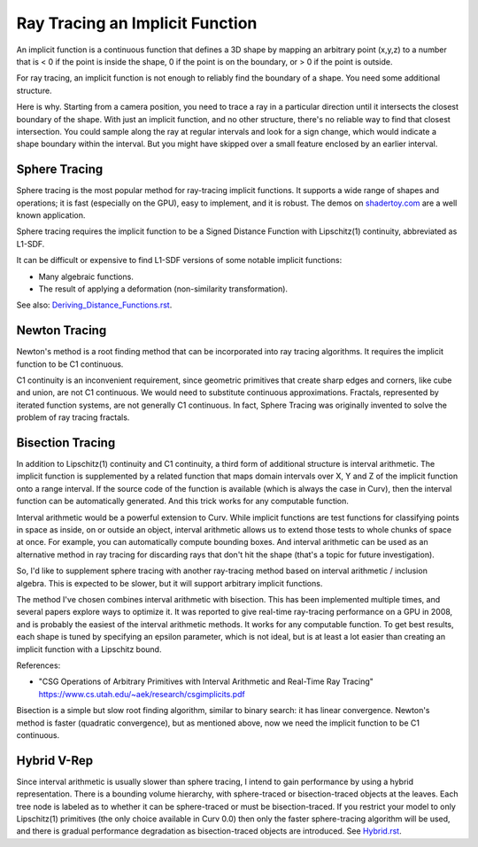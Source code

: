 Ray Tracing an Implicit Function
================================
An implicit function is a continuous function that defines a 3D shape
by mapping an arbitrary point (x,y,z) to a number that is < 0 if the point
is inside the shape, 0 if the point is on the boundary, or > 0 if the point
is outside.

For ray tracing, an implicit function is not enough to reliably find the
boundary of a shape. You need some additional structure.

Here is why. Starting from a camera position, you
need to trace a ray in a particular direction until it intersects the closest
boundary of the shape. With just an implicit function, and no other structure,
there's no reliable way to find that closest intersection. You could sample
along the ray at regular intervals and look for a sign change, which would
indicate a shape boundary within the interval. But you might have skipped over
a small feature enclosed by an earlier interval.

Sphere Tracing
--------------
Sphere tracing is the most popular method for ray-tracing implicit functions.
It supports a wide range of shapes and operations; it is fast
(especially on the GPU), easy to implement, and it is robust.
The demos on `<shadertoy.com>`_ are a well known application.

Sphere tracing requires the implicit function to be a Signed Distance Function
with Lipschitz(1) continuity, abbreviated as L1-SDF.

It can be difficult or expensive to find L1-SDF versions
of some notable implicit functions:

* Many algebraic functions.
* The result of applying a deformation (non-similarity transformation).

See also: `<Deriving_Distance_Functions.rst>`_.

Newton Tracing
--------------
Newton's method is a root finding method that can be incorporated into
ray tracing algorithms. It requires the implicit function to be C1 continuous.

C1 continuity is an inconvenient requirement, since geometric primitives that
create sharp edges and corners, like cube and union, are not C1 continuous. We
would need to substitute continuous approximations. Fractals, represented by
iterated function systems, are not generally C1 continuous. In fact, Sphere
Tracing was originally invented to solve the problem of ray tracing fractals.

Bisection Tracing
-----------------
In addition to Lipschitz(1) continuity and C1 continuity, a third form of
additional structure is interval arithmetic. The implicit function is
supplemented by a related function that maps domain intervals over X, Y and Z
of the implicit function onto a range interval. If the source code of the
function is available (which is always the case in Curv), then the interval
function can be automatically generated. And this trick works for
any computable function.

Interval arithmetic would be a powerful extension to Curv.
While implicit functions are test functions for classifying
points in space as inside, on or outside an object, interval
arithmetic allows us to extend those tests to whole chunks of
space at once. For example, you can automatically compute bounding boxes.
And interval arithmetic can be used as an alternative method in ray tracing
for discarding rays that don't hit the shape (that's a topic for future
investigation).

So, I'd like to supplement sphere tracing with another ray-tracing method
based on interval arithmetic / inclusion algebra. This is expected to be slower,
but it will support arbitrary implicit functions.

The method I've chosen combines interval arithmetic with bisection.
This has been implemented multiple times, and several papers
explore ways to optimize it. It was reported to give real-time ray-tracing
performance on a GPU in 2008, and is probably the easiest of the interval
arithmetic methods. It works for any computable function. To get best results,
each shape is tuned by specifying an epsilon parameter, which is not ideal,
but is at least a lot easier than creating an implicit function with a
Lipschitz bound.

References:

* "CSG Operations of Arbitrary Primitives with Interval Arithmetic and Real-Time Ray Tracing"
  https://www.cs.utah.edu/~aek/research/csgimplicits.pdf

Bisection is a simple but slow root finding algorithm, similar to binary search:
it has linear convergence. Newton's method is faster (quadratic convergence),
but as mentioned above, now we need the implicit function to be C1 continuous.

Hybrid V-Rep
------------
Since interval arithmetic is usually slower than sphere tracing, I intend to
gain performance by using a hybrid representation. There is a bounding volume
hierarchy, with sphere-traced or bisection-traced objects at the leaves. Each
tree node is labeled as to whether it can be sphere-traced or must be
bisection-traced. If you restrict your model to only Lipschitz(1) primitives
(the only choice available in Curv 0.0) then only the faster sphere-tracing
algorithm will be used, and there is gradual performance degradation as
bisection-traced objects are introduced. See `<Hybrid.rst>`_.
